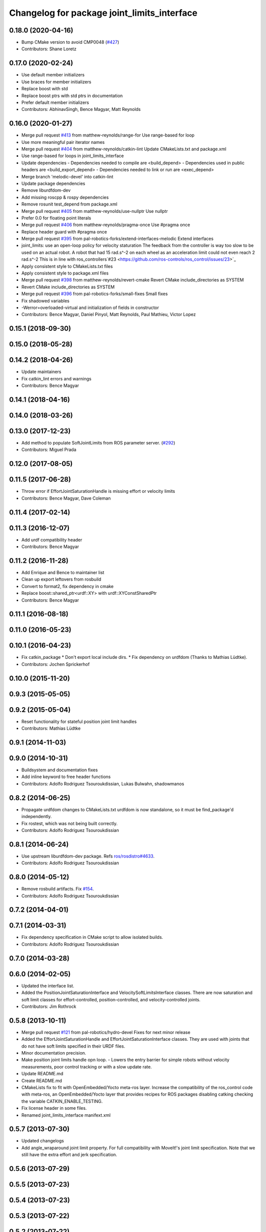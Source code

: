 ^^^^^^^^^^^^^^^^^^^^^^^^^^^^^^^^^^^^^^^^^^^^
Changelog for package joint_limits_interface
^^^^^^^^^^^^^^^^^^^^^^^^^^^^^^^^^^^^^^^^^^^^

0.18.0 (2020-04-16)
-------------------
* Bump CMake version to avoid CMP0048 (`#427 <https://github.com/ros-controls/ros_control/issues/427>`_)
* Contributors: Shane Loretz

0.17.0 (2020-02-24)
-------------------
* Use default member initializers
* Use braces for member initializers
* Replace boost with std
* Replace boost ptrs with std ptrs in documentation
* Prefer default member initializers
* Contributors: AbhinavSingh, Bence Magyar, Matt Reynolds

0.16.0 (2020-01-27)
-------------------
* Merge pull request `#413 <https://github.com/ros-controls/ros_control/issues/413>`_ from matthew-reynolds/range-for
  Use range-based for loop
* Use more meaningful pair iterator names
* Merge pull request `#404 <https://github.com/ros-controls/ros_control/issues/404>`_ from matthew-reynolds/catkin-lint
  Update CMakeLists.txt and package.xml
* Use range-based for loops in joint_limits_interface
* Update dependencies
  - Dependencies needed to compile are <build_depend>
  - Dependencies used in public headers are <build_export_depend>
  - Dependencies needed to link or run are <exec_depend>
* Merge branch 'melodic-devel' into catkin-lint
* Update package dependencies
* Remove liburdfdom-dev
* Add missing roscpp & rospy dependencies
* Remove rosunit test_depend from package.xml
* Merge pull request `#405 <https://github.com/ros-controls/ros_control/issues/405>`_ from matthew-reynolds/use-nullptr
  Use nullptr
* Prefer 0.0 for floating point literals
* Merge pull request `#406 <https://github.com/ros-controls/ros_control/issues/406>`_ from matthew-reynolds/pragma-once
  Use #pragma once
* Replace header guard with #pragma once
* Merge pull request `#395 <https://github.com/ros-controls/ros_control/issues/395>`_ from pal-robotics-forks/extend-interfaces-melodic
  Extend interfaces
* joint_limits: use an open-loop policy for velocity staturation
  The feedback from the controller is way too slow to be used on an
  actual robot. A robot that had 15 rad.s^-2 on each wheel as
  an acceleration limit could not even reach 2 rad.s^-2
  This is in line with ros_controllers`#23 <https://github.com/ros-controls/ros_control/issues/23>`_
* Apply consistent style to CMakeLists.txt files
* Apply consistent style to package.xml files
* Merge pull request `#398 <https://github.com/ros-controls/ros_control/issues/398>`_ from matthew-reynolds/revert-cmake
  Revert CMake include_directories as SYSTEM
* Revert CMake include_directories as SYSTEM
* Merge pull request `#396 <https://github.com/ros-controls/ros_control/issues/396>`_ from pal-robotics-forks/small-fixes
  Small fixes
* Fix shadowed variables
* -Werror=overloaded-virtual and initialization of fields in constructor
* Contributors: Bence Magyar, Daniel Pinyol, Matt Reynolds, Paul Mathieu, Victor Lopez

0.15.1 (2018-09-30)
-------------------

0.15.0 (2018-05-28)
-------------------

0.14.2 (2018-04-26)
-------------------
* Update maintainers
* Fix catkin_lint errors and warnings
* Contributors: Bence Magyar

0.14.1 (2018-04-16)
-------------------

0.14.0 (2018-03-26)
-------------------

0.13.0 (2017-12-23)
-------------------
* Add method to populate SoftJointLimits from ROS parameter server. (`#292 <https://github.com/ros-controls/ros_control/issues/292>`_)
* Contributors: Miguel Prada

0.12.0 (2017-08-05)
-------------------

0.11.5 (2017-06-28)
-------------------
* Throw error if EffortJointSaturationHandle is missing effort or velocity limits
* Contributors: Bence Magyar, Dave Coleman

0.11.4 (2017-02-14)
-------------------

0.11.3 (2016-12-07)
-------------------
* Add urdf compatibility header
* Contributors: Bence Magyar

0.11.2 (2016-11-28)
-------------------
* Add Enrique and Bence to maintainer list
* Clean up export leftovers from rosbuild
* Convert to format2, fix dependency in cmake
* Replace boost::shared_ptr<urdf::XY> with urdf::XYConstSharedPtr
* Contributors: Bence Magyar

0.11.1 (2016-08-18)
-------------------

0.11.0 (2016-05-23)
-------------------

0.10.1 (2016-04-23)
-------------------
* Fix catkin_package
  * Don't export local include dirs.
  * Fix dependency on urdfdom (Thanks to Mathias Lüdtke).
* Contributors: Jochen Sprickerhof

0.10.0 (2015-11-20)
-------------------

0.9.3 (2015-05-05)
------------------

0.9.2 (2015-05-04)
------------------
* Reset functionality for stateful position joint limit handles
* Contributors: Mathias Lüdtke

0.9.1 (2014-11-03)
------------------

0.9.0 (2014-10-31)
------------------
* Buildsystem and documentation fixes
* Add inline keyword to free header functions
* Contributors: Adolfo Rodriguez Tsouroukdissian, Lukas Bulwahn, shadowmanos

0.8.2 (2014-06-25)
------------------
* Propagate urdfdom changes to CMakeLists.txt
  urdfdom is now standalone, so it must be find_package'd independently.
* Fix rostest, which was not being built correctly.
* Contributors: Adolfo Rodriguez Tsouroukdissian

0.8.1 (2014-06-24)
------------------
* Use upstream liburdfdom-dev package.
  Refs `ros/rosdistro#4633 <https://github.com/ros/rosdistro/issues/4633>`_.
* Contributors: Adolfo Rodriguez Tsouroukdissian

0.8.0 (2014-05-12)
------------------
* Remove rosbuild artifacts. Fix `#154 <https://github.com/ros-controls/ros_control/issues/154>`_.
* Contributors: Adolfo Rodriguez Tsouroukdissian

0.7.2 (2014-04-01)
------------------

0.7.1 (2014-03-31)
------------------
* Fix dependency specification in CMake script to allow isolated builds.
* Contributors: Adolfo Rodriguez Tsouroukdissian

0.7.0 (2014-03-28)
------------------

0.6.0 (2014-02-05)
------------------
* Updated the interface list.
* Added the PositionJointSaturationInterface and VelocitySoftLimitsInterface
  classes. There are now saturation and soft limit classes for effort-controlled,
  position-controlled, and velocity-controlled joints.
* Contributors: Jim Rothrock

0.5.8 (2013-10-11)
------------------
* Merge pull request `#121 <https://github.com/ros-controls/ros_control/issues/121>`_ from pal-robotics/hydro-devel
  Fixes for next minor release
* Added the EffortJointSaturationHandle and EffortJointSaturationInterface
  classes. They are used with joints that do not have soft limits specified in
  their URDF files.
* Minor documentation precision.
* Make position joint limits handle opn loop.
  - Lowers the entry barrier for simple robots without velocity measurements,
  poor control tracking or with a slow update rate.
* Update README.md
* Create README.md
* CMakeLists fix to fit with OpenEmbedded/Yocto meta-ros layer.
  Increase the compatibility of the ros_control code with
  meta-ros, an OpenEmbedded/Yocto layer that provides recipes for ROS
  packages disabling catking checking the variable CATKIN_ENABLE_TESTING.
* Fix license header in some files.
* Renamed joint_limits_interface manifext.xml

0.5.7 (2013-07-30)
------------------

* Updated changelogs
* Add angle_wraparound joint limit property.
  For full compatibility with MoveIt!'s joint limit specification.
  Note that we still have the extra effort and jerk specification.

0.5.6 (2013-07-29)
------------------

0.5.5 (2013-07-23)
------------------

0.5.4 (2013-07-23)
------------------

0.5.3 (2013-07-22)
------------------

0.5.2 (2013-07-22)
------------------
* Fixed gtests for joint_limits_interface in catkin
* Merge pull request `#93 <https://github.com/davetcoleman/ros_control/issues/93>`_ from pal-robotics/master
  joint_limits_interface broken in Groocy and Hydro
* Fix for joint_limits tests in catkin
* Restore urdf dependencies.
  Add conditional compilation for Fuerte and Groovy+ distros.

0.5.1 (2013-07-19)
------------------

0.5.0 (2013-07-16)
------------------
* Made joint_limits_interface match hydro version number
* Removed urdf_interface dependencies
* Add meta tags to packages not specifying them.
  - Website, bugtracker, repository.
* Better documentation of YAML joint limits spec.
  - Add cross-references in doc main page.
* Documentation improvements.
  - More consistency between transmission and joint limits interfaces doc.
  - Make explicit that these interfaces are not meant to be used by controllers,
  but by the robot abstraction.
* build dependency rostest added to package.xml and rostest added to CMakeLists.txt
* Added dependency for rostest to fix build error
* Fix compiler warnings (-Wreorder)
* Minor doc structure improvements.
* Add main page to joint_limits_interface doc.
* Remove temporary file from version control.
* Add attribution for soft_limits code.
  - Soft-limits enforcing is based on a previous implementation by Willow Garage.
  Add them in the copyright holders list.
* Lower severity of log message.
* Allow unsetting limits specification from rosparam.
  - Update tests.
* Add .gitignore
* Add joint limits parsing from rosparam + unit test.
* Add max_jerk to limits specification.
* Minor maintenance fixes.
* Add documentation.
* Extensive file, namespace, class renaming.

0.4.0 (2013-06-25)
------------------

